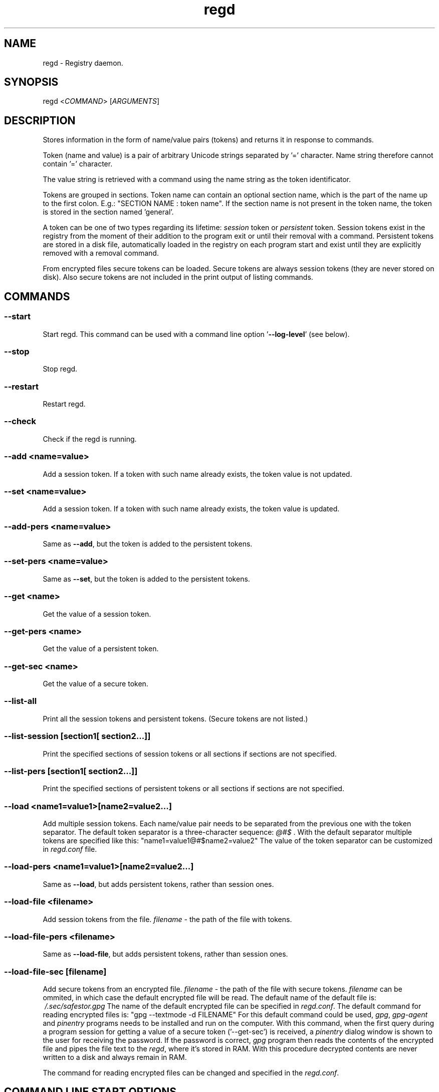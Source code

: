 .TH regd "1"
.SH NAME
.PP
regd \- Registry daemon.

.SH SYNOPSIS
.PP
regd <\fICOMMAND\fP> [\fIARGUMENTS\fP]

.SH DESCRIPTION
.PP
Stores information in the form of name/value pairs (tokens)
and returns it in response to commands.

.PP
Token (name and value) is a pair of arbitrary Unicode strings
separated by '=' character. Name string therefore cannot
contain '=' character.

.PP
The value string is retrieved with a command using the name
string as the token identificator.

.PP
Tokens are grouped in sections. Token name can contain an
optional section name, which is the part of the name up to the
first colon. E.g.:
"SECTION NAME : token name".
If the section name is not present in the token name, the token
is stored in the section named 'general'.

.PP
A token can be one of two types regarding its lifetime:
\fIsession\fP token or \fIpersistent\fP token. Session tokens
exist in the registry from the moment of their addition
to the program exit or until their removal with a command.
Persistent tokens are stored in a disk file, automatically
loaded in the registry on each program start and exist until
they are explicitly removed with a removal command.

.PP
From encrypted files secure tokens can be loaded. Secure tokens
are always session tokens (they are never stored on disk).
Also secure tokens are not included in the print output of
listing commands.

.SH COMMANDS
.SS \fB\-\-start\fP
.PP
Start regd. This command can be used with a command line option '\fB\-\-log\-level\fP' (see below).

.SS \-\-stop
.PP
Stop regd.

.SS \-\-restart
.PP
Restart regd.

.SS \-\-check
.PP
Check if the regd is running.

.SS \-\-add <\fIname=value\fP>
.PP
Add a session token. If a token with such name already exists, the token value is not updated.

.SS \-\-set <\fIname=value\fP>
.PP
Add a session token. If a token with such name already exists, the token value is updated.

.SS \-\-add\-pers <\fIname=value\fP>
.PP
Same as \fB\-\-add\fP, but the token is added to the persistent tokens.

.SS \-\-set\-pers <\fIname=value\fP>
.PP
Same as \fB\-\-set\fP, but the token is added to the persistent tokens.

.SS \-\-get <\fIname\fP>
.PP
Get the value of a session token.

.SS \-\-get\-pers <\fIname\fP>
.PP
Get the value of a persistent token.

.SS \-\-get\-sec <\fIname\fP>
.PP
Get the value of a secure token.

.SS \-\-list\-all
.PP
Print all the session tokens and persistent tokens. (Secure tokens are not listed.)

.SS \-\-list\-session [\fIsection1\fP[ \fIsection2\fP...]]
.PP
Print the specified sections of session tokens or all sections if sections are not specified.

.SS \-\-list\-pers [\fIsection1\fP[ \fIsection2\fP...]]
.PP
Print the specified sections of persistent tokens or all sections if sections are not specified.

.SS \-\-load <\fIname1=value1\fP>[\fIname2=value2\fP...]
.PP
Add multiple session tokens. Each name/value pair needs to be separated from the previous one with the token separator. The default token separator is a three\-character sequence: \fI@#$\fP . With the default separator multiple tokens are specified like this:
"name1=value1@#$name2=value2"
The value of the token separator can be customized in \fIregd.conf\fP file.

.SS \-\-load\-pers <\fIname1=value1\fP>[\fIname2=value2\fP...]
.PP
Same as \fB\-\-load\fP, but adds persistent tokens, rather
than session ones.

.SS \-\-load\-file <\fIfilename\fP>
.PP
Add session tokens from the file. \fIfilename\fP \- the path
of the file with tokens.

.SS \-\-load\-file\-pers <\fIfilename\fP>
.PP
Same as \fB\-\-load\-file\fP, but adds persistent tokens, rather
than session ones.

.SS \-\-load\-file\-sec [\fIfilename\fP]
.PP
Add secure tokens from an encrypted file. \fIfilename\fP \- the
path of the file with secure tokens. \fIfilename\fP can be
ommited, in which case the default encrypted file will be
read. The default name of the default file is:
\fI\~/.sec/safestor.gpg\fP
The name of the default encrypted file can be specified in
\fIregd.conf\fP.
The default command for reading encrypted files is:
"gpg \-\-textmode \-d FILENAME"
For this default command could be used, \fIgpg\fP, \fIgpg\-agent\fP
and \fIpinentry\fP programs needs to be installed and run on the
computer. With this command, when the first query during a
program session for getting a value of a secure token
('\-\-get\-sec') is received, a \fIpinentry\fP dialog window is
shown to the user for receiving the password.
If the password is correct, \fIgpg\fP program then reads the
contents of the encrypted file and pipes the file text to
the \fIregd\fP, where it's stored in RAM.
With this procedure decrypted contents are never written to
a disk and always remain in RAM.

.PP
The command for reading encrypted files can be changed and
specified in the \fIregd.conf\fP.

.SH COMMAND LINE START OPTIONS
.SS \-\-log\-level <\fIlog\_level\fP>
.PP
This command line start option sets the level of the log
output. Log level can be one of the following values:
DEBUG, INFO, WARNING, ERROR, CRITICAL.
Log level is the type of events which which cause the
program to produce output.

.SH CONFIGURATION FILE
.PP
The configuration file \fIregd.conf\fP is read on the program
startup. Options in \fIregd.conf\fP residing in \fI/etc/regd/\fP
are system\-wide ( applied for all users using regd ). The
system\-wide options can be overriden with user\-level
\fIregd.conf\fP residing in \fI\~/.config/regd/\fP.

.PP
Options that can be set in \fIregd.conf\fP are described in
\fI/etc/regd/conf.regd\fP file.

.SH AUTHOR
.PP
Albert Berger 
\[la]nbdspcl@gmail.com\[ra]
